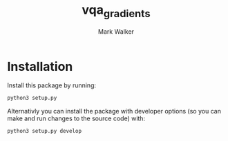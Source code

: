 #+TITLE: vqa_gradients
#+AUTHOR: Mark Walker

* Installation
Install this package by running:
#+begin_src sh
  python3 setup.py
#+end_src

Alternativly you can install the package with developer options (so you can make and run changes to the source code) with:
#+begin_src  sh
  python3 setup.py develop
#+end_src
